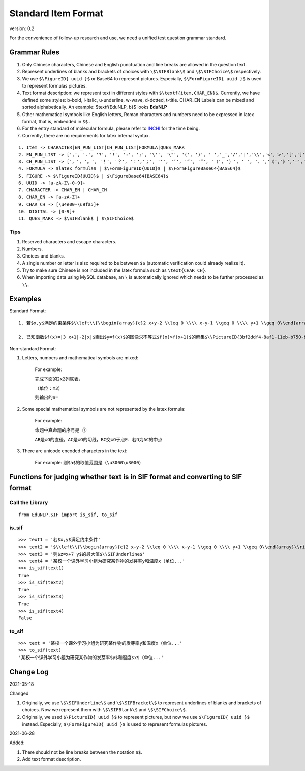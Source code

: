 Standard Item Format
=======================

version: 0.2

For the convenience of follow-up research and use, we need a unified test question grammar standard.

Grammar Rules
----------------

1. Only Chinese characters, Chinese and English punctuation and line breaks are allowed in the question text.

2. Represent underlines of blanks and brackets of choices with ``\$\SIFBlank\$`` and ``\$\SIFChoice\$`` respectively.

3. We use ``$\FigureID{ uuid }$`` or Base64 to represent pictures. Especially, ``$\FormFigureID{ uuid }$`` is used to represent formulas pictures.

4. Text format description: we represent text in different styles with ``$\textf{item,CHAR_EN}$``. Currently, we have defined some styles: b-bold, i-italic, u-underline, w-wave, d-dotted, t-title. CHAR_EN Labels can be mixed and sorted alphabetically. An example: $\textf{EduNLP, b}$ looks **EduNLP**

5. Other mathematical symbols like English letters, Roman characters and numbers need to be expressed in latex format, that is, embedded in ``$$`` .

6. For the entry standard of molecular formula, please refer to `INCHI <https://zh.wikipedia.org/wiki/%E5%9B%BD%E9%99%85%E5%8C%96%E5%90%88%E7%89%A9%E6%A0%87%E8%AF%86>`_ for the time being.

7. Currently, there are no requirements for latex internal syntax.

::

  1. Item -> CHARACTER|EN_PUN_LIST|CH_PUN_LIST|FORMULA|QUES_MARK
  2. EN_PUN_LIST -> [',', '.', '?', '!', ':', ';', '\'', '\"', '(', ')', ' ','_','/','|','\\','<','>','[',']','-']
  3. CH_PUN_LIST -> ['，', '。', '！', '？', '：','；', '‘', '’', '“', '”', '（', '）', ' ', '、','《','》','—','．']
  4. FORMULA -> $latex formula$ | $\FormFigureID{UUID}$ | $\FormFigureBase64{BASE64}$
  5. FIGURE -> $\FigureID{UUID}$ | $\FigureBase64{BASE64}$
  6. UUID -> [a-zA-Z\-0-9]+
  7. CHARACTER -> CHAR_EN | CHAR_CH
  8. CHAR_EN -> [a-zA-Z]+
  9. CHAR_CH -> [\u4e00-\u9fa5]+
  10. DIGITAL -> [0-9]+
  11. QUES_MARK -> $\SIFBlank$ | $\SIFChoice$


Tips
+++++++++++++++

1. Reserved characters and escape characters.

2. Numbers.

3. Choices and blanks.

4. A single number or letter is also required to be between ``$$`` (automatic verification could already realize it).

5. Try to make sure Chinese is not included in the latex formula such as ``\text{CHAR_CH}``.

6. When importing data using MySQL database, an ``\`` is automatically ignored which needs to be further processed as ``\\``.

Examples
-----------------

Standard Format:

::

 1. 若$x,y$满足约束条件$\\left\\{\\begin{array}{c}2 x+y-2 \\leq 0 \\\\ x-y-1 \\geq 0 \\\\ y+1 \\geq 0\\end{array}\\right.$，则$z=x+7 y$的最大值$\\SIFUnderline$'
 
 2. 已知函数$f(x)=|3 x+1|-2|x|$画出$y=f(x)$的图像求不等式$f(x)>f(x+1)$的解集$\\PictureID{3bf2ddf4-8af1-11eb-b750-b46bfc50aa29}$$\\PictureID{59b8bd14-8af1-11eb-93a5-b46bfc50aa29}$$\\PictureID{63118b3a-8b75-11eb-a5c0-b46bfc50aa29}$$\\PictureID{6a006179-8b76-11eb-b386-b46bfc50aa29}$$\\PictureID{088f15eb-8b7c-11eb-a86f-b46bfc50aa29}$

Non-standard Format:

1. Letters, numbers and mathematical symbols are mixed:

    For example:
    
    ``完成下面的2x2列联表，``
    
    ``（单位：m3）``
    
    ``则输出的n=``
    
2. Some special mathematical symbols are not represented by the latex formula:

    For example:
    
    ``命题中真命题的序号是 ①``
    
    ``AB是⊙O的直径，AC是⊙O的切线，BC交⊙O于点E．若D为AC的中点``
    
3. There are unicode encoded characters in the text:

    For example:
    ``则$a$的取值范围是（\u3000\u3000）``

Functions for judging whether text is in SIF format and converting to SIF format
--------------------------------------------------------------------------------------------------

Call the Library
++++++++
::

    from EduNLP.SIF import is_sif, to_sif

is_sif
+++++++++++

::

    >>> text1 = '若$x,y$满足约束条件' 
    >>> text2 = '$\\left\\{\\begin{array}{c}2 x+y-2 \\leq 0 \\\\ x-y-1 \\geq 0 \\\\ y+1 \\geq 0\\end{array}\\right.$，' 
    >>> text3 = '则$z=x+7 y$的最大值$\\SIFUnderline$'
    >>> text4 = '某校一个课外学习小组为研究某作物的发芽率y和温度x（单位...'
    >>> is_sif(text1)
    True
    >>> is_sif(text2)
    True
    >>> is_sif(text3)
    True
    >>> is_sif(text4)
    False

to_sif
+++++++++++

::

    >>> text = '某校一个课外学习小组为研究某作物的发芽率y和温度x（单位...'
    >>> to_sif(text)
    '某校一个课外学习小组为研究某作物的发芽率$y$和温度$x$（单位...'


Change Log
----------------

2021-05-18

Changed

1. Originally, we use ``\$\SIFUnderline\$`` and ``\$\SIFBracket\$`` to represent underlines of blanks and brackets of choices. Now we represent them with ``\$\SIFBlank\$`` and ``\$\SIFChoice\$``.

2. Originally, we used ``$\PictureID{ uuid }$`` to represent pictures, but now we use ``$\FigureID{ uuid }$`` instead. Especially, ``$\FormFigureID{ uuid }$`` is used to represent formulas pictures.

2021-06-28 
  
Added:

1. There should not be line breaks between the notation ``$$``.

2. Add text format description.
